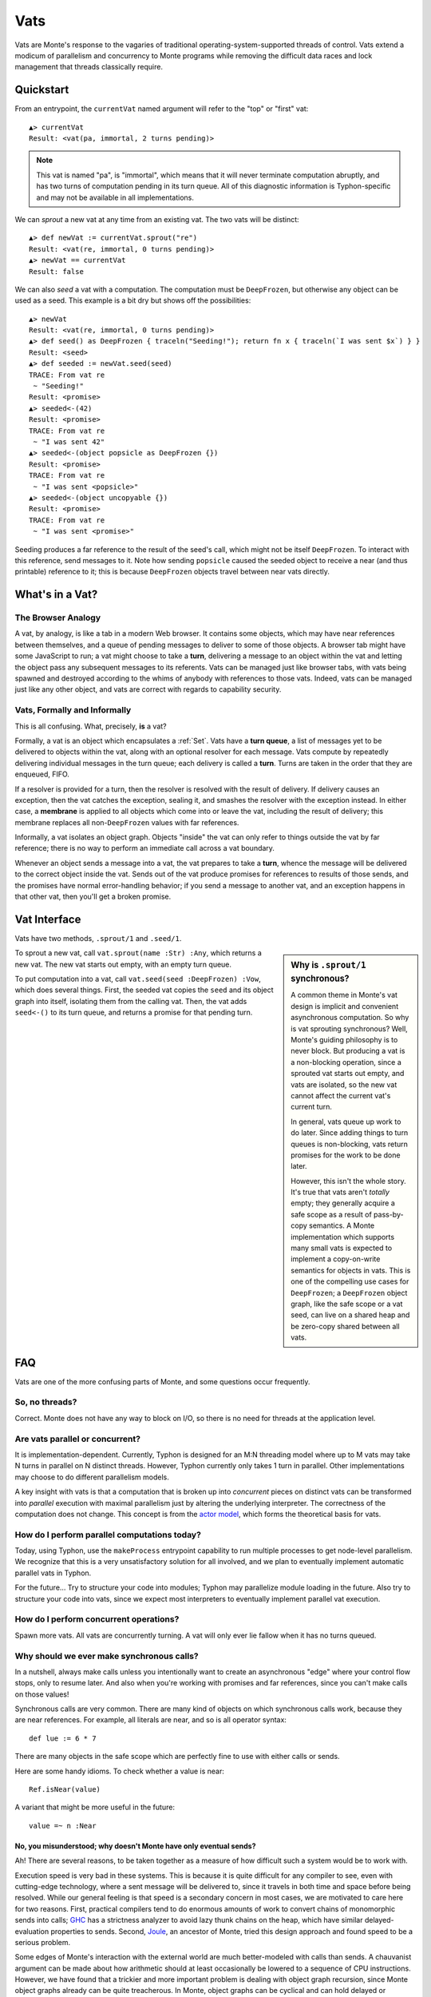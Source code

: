 .. _vats:

====
Vats
====

Vats are Monte's response to the vagaries of traditional
operating-system-supported threads of control. Vats extend a modicum of
parallelism and concurrency to Monte programs while removing the difficult
data races and lock management that threads classically require.

Quickstart
==========

From an entrypoint, the ``currentVat`` named argument will refer to the "top"
or "first" vat::

    ▲> currentVat
    Result: <vat(pa, immortal, 2 turns pending)>

.. note::

    This vat is named "pa", is "immortal", which means that it will never
    terminate computation abruptly, and has two turns of computation pending in
    its turn queue. All of this diagnostic information is Typhon-specific and
    may not be available in all implementations.

We can *sprout* a new vat at any time from an existing vat. The two vats will
be distinct::

    ▲> def newVat := currentVat.sprout("re")
    Result: <vat(re, immortal, 0 turns pending)>
    ▲> newVat == currentVat
    Result: false

We can also *seed* a vat with a computation. The computation must be ``DeepFrozen``, but otherwise any object can be used as a seed. This example is a bit dry but shows off the possibilities::

    ▲> newVat
    Result: <vat(re, immortal, 0 turns pending)>
    ▲> def seed() as DeepFrozen { traceln("Seeding!"); return fn x { traceln(`I was sent $x`) } }
    Result: <seed>
    ▲> def seeded := newVat.seed(seed)
    TRACE: From vat re
     ~ "Seeding!"
    Result: <promise>
    ▲> seeded<-(42)
    Result: <promise>
    TRACE: From vat re
     ~ "I was sent 42"
    ▲> seeded<-(object popsicle as DeepFrozen {})
    Result: <promise>
    TRACE: From vat re
     ~ "I was sent <popsicle>"
    ▲> seeded<-(object uncopyable {})
    Result: <promise>
    TRACE: From vat re
     ~ "I was sent <promise>"

Seeding produces a far reference to the result of the seed's call, which might
not be itself ``DeepFrozen``. To interact with this reference, send messages to
it. Note how sending ``popsicle`` caused the seeded object to receive a near
(and thus printable) reference to it; this is because ``DeepFrozen`` objects
travel between near vats directly.

What's in a Vat?
================

The Browser Analogy
-------------------

A vat, by analogy, is like a tab in a modern Web browser. It contains some
objects, which may have near references between themselves, and a queue of
pending messages to deliver to some of those objects. A browser tab might have
some JavaScript to run; a vat might choose to take a **turn**, delivering a
message to an object within the vat and letting the object pass any subsequent
messages to its referents. Vats can be managed just like browser tabs, with
vats being spawned and destroyed according to the whims of anybody with
references to those vats. Indeed, vats can be managed just like any other
object, and vats are correct with regards to capability security.

Vats, Formally and Informally
-----------------------------

This is all confusing. What, precisely, **is** a vat?

Formally, a vat is an object which encapsulates a :ref:`Set`. Vats have a
**turn queue**, a list of messages yet to be delivered to objects within the
vat, along with an optional resolver for each message. Vats compute by
repeatedly delivering individual messages in the turn queue; each delivery is
called a **turn**. Turns are taken in the order that they are enqueued, FIFO.

If a resolver is provided for a turn, then the resolver is resolved with the
result of delivery. If delivery causes an exception, then the vat catches the
exception, sealing it, and smashes the resolver with the exception instead. In
either case, a **membrane** is applied to all objects which come into or leave
the vat, including the result of delivery; this membrane replaces all
non-``DeepFrozen`` values with far references.

Informally, a vat isolates an object graph. Objects "inside" the vat can only
refer to things outside the vat by far reference; there is no way to perform
an immediate call across a vat boundary.

Whenever an object sends a message into a vat, the vat prepares to take a
**turn**, whence the message will be delivered to the correct object inside
the vat. Sends out of the vat produce promises for references to results of
those sends, and the promises have normal error-handling behavior; if you send
a message to another vat, and an exception happens in that other vat, then
you'll get a broken promise.

Vat Interface
=============

Vats have two methods, ``.sprout/1`` and ``.seed/1``.

.. sidebar:: Why is ``.sprout/1`` synchronous?

    A common theme in Monte's vat design is implicit and convenient
    asynchronous computation. So why is vat sprouting synchronous? Well,
    Monte's guiding philosophy is to never block. But producing a vat is a
    non-blocking operation, since a sprouted vat starts out empty, and vats are
    isolated, so the new vat cannot affect the current vat's current turn.

    In general, vats queue up work to do later. Since adding things to turn
    queues is non-blocking, vats return promises for the work to be done later.

    However, this isn't the whole story. It's true that vats aren't *totally*
    empty; they generally acquire a safe scope as a result of pass-by-copy
    semantics. A Monte implementation which supports many small vats is
    expected to implement a copy-on-write semantics for objects in vats. This
    is one of the compelling use cases for ``DeepFrozen``; a ``DeepFrozen``
    object graph, like the safe scope or a vat seed, can live on a shared heap
    and be zero-copy shared between all vats.

To sprout a new vat, call ``vat.sprout(name :Str) :Any``, which returns a new vat.
The new vat starts out empty, with an empty turn queue.

To put computation into a vat, call ``vat.seed(seed :DeepFrozen) :Vow``, which
does several things. First, the seeded vat copies the ``seed`` and its object
graph into itself, isolating them from the calling vat. Then, the vat adds
``seed<-()`` to its turn queue, and returns a promise for that pending turn.

FAQ
===

Vats are one of the more confusing parts of Monte, and some questions occur
frequently.

.. _threads:

So, no threads?
---------------

Correct. Monte does not have any way to block on I/O, so there is no need for
threads at the application level.

Are vats parallel or concurrent?
--------------------------------

It is implementation-dependent. Currently, Typhon is designed for an M:N
threading model where up to M vats may take N turns in parallel on N distinct
threads. However, Typhon currently only takes 1 turn in parallel. Other
implementations may choose to do different parallelism models.

A key insight with vats is that a computation that is broken up into
*concurrent* pieces on distinct vats can be transformed into *parallel*
execution with maximal parallelism just by altering the underlying
interpreter. The correctness of the computation does not change. This concept
is from the `actor model`_, which forms the theoretical basis for vats.

.. _actor model: https://en.wikipedia.org/wiki/Actor_model

How do I perform parallel computations today?
---------------------------------------------

Today, using Typhon, use the ``makeProcess`` entrypoint capability to run
multiple processes to get node-level parallelism. We recognize that this is a
very unsatisfactory solution for all involved, and we plan to eventually
implement automatic parallel vats in Typhon.

For the future… Try to structure your code into modules; Typhon may
parallelize module loading in the future. Also try to structure your code into
vats, since we expect most interpreters to eventually implement parallel vat
execution.

How do I perform concurrent operations?
---------------------------------------

Spawn more vats. All vats are concurrently turning. A vat will only ever lie
fallow when it has no turns queued.

.. _why-calls:

Why should we ever make synchronous calls?
------------------------------------------

In a nutshell, always make calls unless you intentionally want to create an
asynchronous "edge" where your control flow stops, only to resume later. And
also when you're working with promises and far references, since you can't
make calls on those values!

Synchronous calls are very common. There are many kind of objects on which
synchronous calls work, because they are near references. For example, all
literals are near, and so is all operator syntax::

    def lue := 6 * 7

There are many objects in the safe scope which are perfectly fine to use
with either calls or sends.

Here are some handy idioms. To check whether a value is near::

    Ref.isNear(value)

A variant that might be more useful in the future::

    value =~ n :Near

.. _why-not-only-sends:

No, you misunderstood; why doesn't Monte have only eventual sends?
~~~~~~~~~~~~~~~~~~~~~~~~~~~~~~~~~~~~~~~~~~~~~~~~~~~~~~~~~~~~~~~~~~

Ah! There are several reasons, to be taken together as a measure of how
difficult such a system would be to work with.

Execution speed is very bad in these systems. This is because it is quite
difficult for any compiler to see, even with cutting-edge technology, where a
sent message will be delivered to, since it travels in both time and space
before being resolved. While our general feeling is that speed is a secondary
concern in most cases, we are motivated to care here for two reasons. First,
practical compilers tend to do enormous amounts of work to convert chains of
monomorphic sends into calls; `GHC`_ has a strictness analyzer to avoid lazy
thunk chains on the heap, which have similar delayed-evaluation properties to
sends. Second, `Joule`_, an ancestor of Monte, tried this design approach and
found speed to be a serious problem.

Some edges of Monte's interaction with the external world are much
better-modeled with calls than sends. A chauvanist argument can be made about
how arithmetic should at least occasionally be lowered to a sequence of CPU
instructions. However, we have found that a trickier and more important
problem is dealing with object graph recursion, since Monte object graphs
already can be quite treacherous. In Monte, object graphs can be cyclical and
can hold delayed or eventual values. This poses a serious challenge, since
sends for traversal can end up interleaved with sends which alter the
structure or contents of the graph being traversed. Concretely:

 * Equality testing: ``x == y`` is a question that can, if they are
   ``Transparent``, traverse the full transitive closures of both ``x`` and
   ``y``.
 * Serialization: Pretty-printing, databases, RPC, DOT files, and all other
   serialization must traverse the full object graph as-is in order to not
   write out corrupted snapshots.
 * Hashing: Implementations may choose to define internal object hashes to
   speed up sets and maps. Application-level probabalistic data structures
   also often perform hashing. Like serialization, but just different enough
   to justify three sentences and a bullet point.
 * Garbage collection: GCs in the current state of the art are increasingly
   concurrent, running alongside mutators or only performing collections on
   per-mutator heaps. Nonetheless, when the GC would like to perform a
   collection, it often does need to traverse the object graph without
   worrying that an object will not race its own impending deletion with an
   incoming message delivery. This could be dealt with by requiring all sends
   to go through the vat turn queue, and pausing the vat in-between turns to
   collect. But then speed concerns pop up, and really this is a very deep
   rabbit hole…

So, for these reason, we distinguish promises at the edges of our object
graphs, and we implement these traversals using calls. As a practical
consequence, :ref:`uncalls <uncall>` are calls and must return near values.
This also influenced the design of printers, which serialize by
pretty-printing, and vats, which could optionally be implemented with per-vat
GC.

.. _GHC: https://en.wikipedia.org/wiki/Glasgow_Haskell_Compiler
.. _Joule: https://en.wikipedia.org/wiki/Joule_(programming_language)

